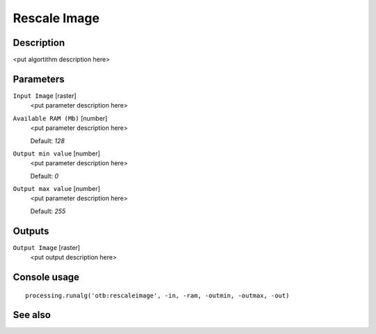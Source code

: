 Rescale Image
=============

Description
-----------

<put algortithm description here>

Parameters
----------

``Input Image`` [raster]
  <put parameter description here>

``Available RAM (Mb)`` [number]
  <put parameter description here>

  Default: *128*

``Output min value`` [number]
  <put parameter description here>

  Default: *0*

``Output max value`` [number]
  <put parameter description here>

  Default: *255*

Outputs
-------

``Output Image`` [raster]
  <put output description here>

Console usage
-------------

::

  processing.runalg('otb:rescaleimage', -in, -ram, -outmin, -outmax, -out)

See also
--------

